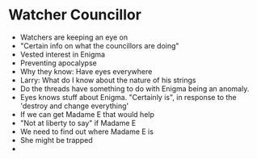* Watcher Councillor
- Watchers are keeping an eye on
- "Certain info on what the councillors are doing"
- Vested interest in Enigma
- Preventing apocalypse
- Why they know: Have eyes everywhere
- Larry: What do I know about the nature of his strings
- Do the threads have something to do with Enigma being an anomaly.
- Eyes knows stuff about Enigma. "Certainly is", in response to the 'destroy and change everything'
- If we can get Madame E that would help
- "Not at liberty to say" if Madame E
- We need to find out where Madame E is
- She might be trapped
-

